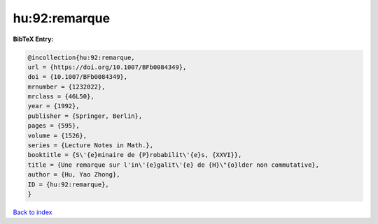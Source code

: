 hu:92:remarque
==============

.. :cite:t:`hu:92:remarque`

.. bibliography:: ../../All.bib

**BibTeX Entry:**

.. code-block:: bibtex

   @incollection{hu:92:remarque,
   url = {https://doi.org/10.1007/BFb0084349},
   doi = {10.1007/BFb0084349},
   mrnumber = {1232022},
   mrclass = {46L50},
   year = {1992},
   publisher = {Springer, Berlin},
   pages = {595},
   volume = {1526},
   series = {Lecture Notes in Math.},
   booktitle = {S\'{e}minaire de {P}robabilit\'{e}s, {XXVI}},
   title = {Une remarque sur l'in\'{e}galit\'{e} de {H}\"{o}lder non commutative},
   author = {Hu, Yao Zhong},
   ID = {hu:92:remarque},
   }

`Back to index <../index>`_
